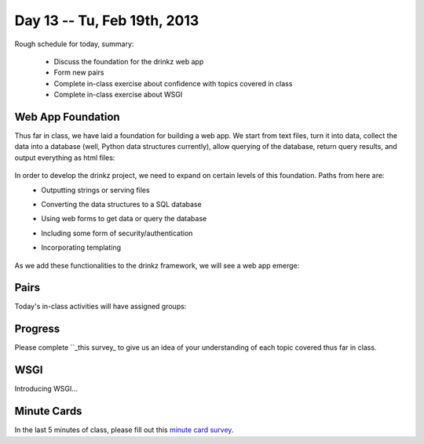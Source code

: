 Day 13 -- Tu, Feb 19th, 2013
============================


Rough schedule for today, summary:

 - Discuss the foundation for the drinkz web app
 - Form new pairs
 - Complete in-class exercise about confidence with topics covered in class
 - Complete in-class exercise about WSGI 

Web App Foundation
~~~~~~~~~~~~

Thus far in class, we have laid a foundation for building a web app. We start from text files, turn it into data, collect the data into a database (well, Python data structures currently), allow querying of the database, return query results, and output everything as html files:

    .. image:: files/day13_1.png
        :scale: 75 %

In order to develop the drinkz project, we need to expand on certain levels of this foundation. Paths from here are:
 * Outputting strings or serving files
 * Converting the data structures to a SQL database
 * Using web forms to get data or query the database
 * Including some form of security/authentication
 * Incorporating templating

    .. image:: files/day13_2.png
        :scale: 75 %
        
As we add these functionalities to the drinkz framework, we will see a web app emerge:

    .. image:: files/day13_3.png
        :scale: 75 %
        
Pairs
~~~~~~~~~~~~
Today's in-class activities will have assigned groups:

        .. csv-table:: 
            :header: "Group #"
            :widths: 15, 15

            1, Eric M, Michael M
            2, Phil G, Marco B
            3, Mike M, Mbozu L
            4, Michelle T, Anthony C
            5, Jacob W, Alex L
            6, Jacob R, Adam P
            7, Jon B, Ryan C
            8, Ryan T, Adam K
            9, Michelle V, Connor G
            10, Nikhil A, Wes W
            11, Jesus R, Austin H
            12, Chris E, Eric Z
            13, Marshal N, Anthony B
            14, Jieping T, David J
            15, James C, David W
            16, Matt S, Chris E
            17, Hassan A, Madalyn P
            18, Yevgeny K, Aaron V
            19, Garrett S, Connor G
            20, Daniel S

Progress
~~~~~~~~~~~~
Please complete ``_this survey_ to give us an idea of your understanding of each topic covered thus far in class.

WSGI
~~~~~~~~~~~~
Introducing WSGI...

Minute Cards
~~~~~~~~~~~~

In the last 5 minutes of class, please fill out this `minute card survey <https://docs.google.com/spreadsheet/viewform?formkey=dHFMMmg5djBFMTFQV2paSlNtWG94X0E6MQ#gid=0>`__.

